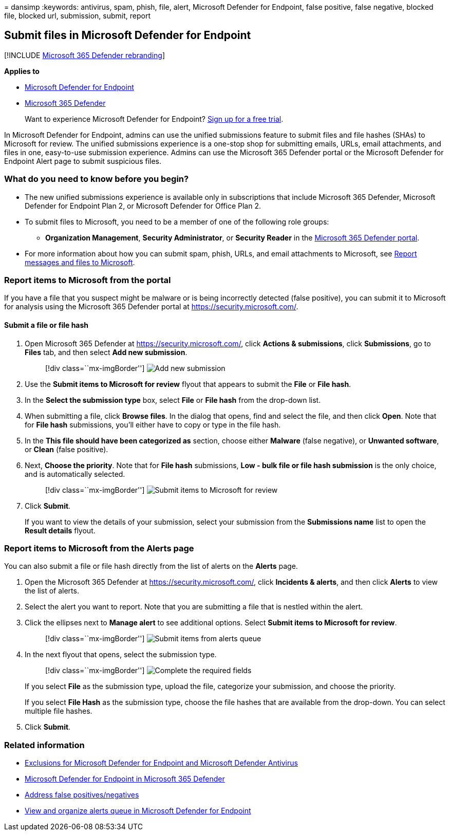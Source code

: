 = 
dansimp
:keywords: antivirus, spam, phish, file, alert, Microsoft Defender for
Endpoint, false positive, false negative, blocked file, blocked url,
submission, submit, report

== Submit files in Microsoft Defender for Endpoint

{empty}[!INCLUDE link:../../includes/microsoft-defender.md[Microsoft 365
Defender rebranding]]

*Applies to*

* https://go.microsoft.com/fwlink/p/?linkid=2146806[Microsoft Defender
for Endpoint]
* https://go.microsoft.com/fwlink/?linkid=2118804[Microsoft 365
Defender]

____
Want to experience Microsoft Defender for Endpoint?
https://www.microsoft.com/microsoft-365/windows/microsoft-defender-atp?ocid=docs-wdatp-usewdatp-abovefoldlink[Sign
up for a free trial].
____

In Microsoft Defender for Endpoint, admins can use the unified
submissions feature to submit files and file hashes (SHAs) to Microsoft
for review. The unified submissions experience is a one-stop shop for
submitting emails, URLs, email attachments, and files in one,
easy-to-use submission experience. Admins can use the Microsoft 365
Defender portal or the Microsoft Defender for Endpoint Alert page to
submit suspicious files.

=== What do you need to know before you begin?

* The new unified submissions experience is available only in
subscriptions that include Microsoft 365 Defender, Microsoft Defender
for Endpoint Plan 2, or Microsoft Defender for Office Plan 2.
* To submit files to Microsoft, you need to be a member of one of the
following role groups:
** *Organization Management*, *Security Administrator*, or *Security
Reader* in the
link:../office-365-security/mdo-portal-permissions.md[Microsoft 365
Defender portal].
* For more information about how you can submit spam, phish, URLs, and
email attachments to Microsoft, see
link:../office-365-security/submissions-report-messages-files-to-microsoft.md[Report
messages and files to Microsoft].

=== Report items to Microsoft from the portal

If you have a file that you suspect might be malware or is being
incorrectly detected (false positive), you can submit it to Microsoft
for analysis using the Microsoft 365 Defender portal at
https://security.microsoft.com/.

==== Submit a file or file hash

[arabic]
. Open Microsoft 365 Defender at https://security.microsoft.com/, click
*Actions & submissions*, click *Submissions*, go to *Files* tab, and
then select *Add new submission*.
+
____
{empty}[!div class=``mx-imgBorder'']
image:../../media/unified-admin-submission-new.png[Add new submission]
____
. Use the *Submit items to Microsoft for review* flyout that appears to
submit the *File* or *File hash*.
. In the *Select the submission type* box, select *File* or *File hash*
from the drop-down list.
. When submitting a file, click *Browse files*. In the dialog that
opens, find and select the file, and then click *Open*. Note that for
*File hash* submissions, you’ll either have to copy or type in the file
hash.
. In the *This file should have been categorized as* section, choose
either *Malware* (false negative), or *Unwanted software*, or *Clean*
(false positive).
. Next, *Choose the priority*. Note that for *File hash* submissions,
*Low - bulk file or file hash submission* is the only choice, and is
automatically selected.
+
____
{empty}[!div class=``mx-imgBorder'']
image:../../media/unified-admin-submission-file.png[Submit items to
Microsoft for review]
____
. Click *Submit*.
+
If you want to view the details of your submission, select your
submission from the *Submissions name* list to open the *Result details*
flyout.

=== Report items to Microsoft from the Alerts page

You can also submit a file or file hash directly from the list of alerts
on the *Alerts* page.

[arabic]
. Open the Microsoft 365 Defender at https://security.microsoft.com/,
click *Incidents & alerts*, and then click *Alerts* to view the list of
alerts.
. Select the alert you want to report. Note that you are submitting a
file that is nestled within the alert.
. Click the ellipses next to *Manage alert* to see additional options.
Select *Submit items to Microsoft for review*.
+
____
{empty}[!div class=``mx-imgBorder'']
image:../../media/unified-admin-submission-alerts-queue.png[Submit items
from alerts queue]
____
. In the next flyout that opens, select the submission type.
+
____
{empty}[!div class=``mx-imgBorder'']
image:../../media/unified-admin-submission-alert-queue-flyout.png[Complete
the required fields]
____
+
If you select *File* as the submission type, upload the file, categorize
your submission, and choose the priority.
+
If you select *File Hash* as the submission type, choose the file hashes
that are available from the drop-down. You can select multiple file
hashes.
. Click *Submit*.

=== Related information

* link:defender-endpoint-antivirus-exclusions.md[Exclusions for
Microsoft Defender for Endpoint and Microsoft Defender Antivirus]
* link:../defender/microsoft-365-security-center-mde.md[Microsoft
Defender for Endpoint in Microsoft 365 Defender]
* link:defender-endpoint-false-positives-negatives.md[Address false
positives/negatives]
* link:alerts-queue.md[View and organize alerts queue in Microsoft
Defender for Endpoint]
